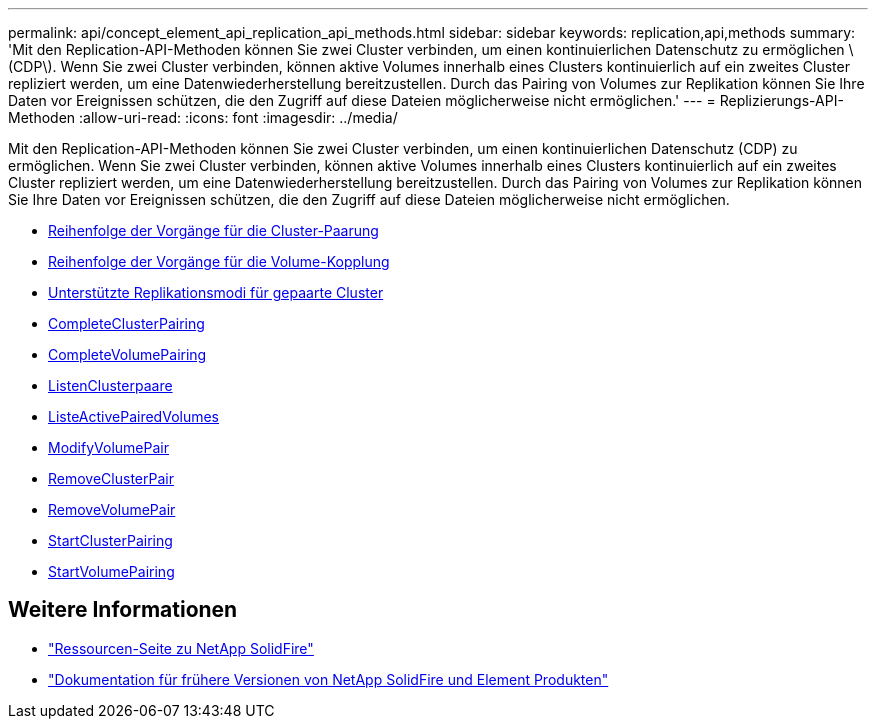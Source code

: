 ---
permalink: api/concept_element_api_replication_api_methods.html 
sidebar: sidebar 
keywords: replication,api,methods 
summary: 'Mit den Replication-API-Methoden können Sie zwei Cluster verbinden, um einen kontinuierlichen Datenschutz zu ermöglichen \(CDP\). Wenn Sie zwei Cluster verbinden, können aktive Volumes innerhalb eines Clusters kontinuierlich auf ein zweites Cluster repliziert werden, um eine Datenwiederherstellung bereitzustellen. Durch das Pairing von Volumes zur Replikation können Sie Ihre Daten vor Ereignissen schützen, die den Zugriff auf diese Dateien möglicherweise nicht ermöglichen.' 
---
= Replizierungs-API-Methoden
:allow-uri-read: 
:icons: font
:imagesdir: ../media/


[role="lead"]
Mit den Replication-API-Methoden können Sie zwei Cluster verbinden, um einen kontinuierlichen Datenschutz (CDP) zu ermöglichen. Wenn Sie zwei Cluster verbinden, können aktive Volumes innerhalb eines Clusters kontinuierlich auf ein zweites Cluster repliziert werden, um eine Datenwiederherstellung bereitzustellen. Durch das Pairing von Volumes zur Replikation können Sie Ihre Daten vor Ereignissen schützen, die den Zugriff auf diese Dateien möglicherweise nicht ermöglichen.

* xref:reference_element_api_cluster_pairing_order_of_operations.adoc[Reihenfolge der Vorgänge für die Cluster-Paarung]
* xref:reference_element_api_volume_pairing_order_of_operations.adoc[Reihenfolge der Vorgänge für die Volume-Kopplung]
* xref:reference_element_api_supported_modes_of_replication.adoc[Unterstützte Replikationsmodi für gepaarte Cluster]
* xref:reference_element_api_completeclusterpairing.adoc[CompleteClusterPairing]
* xref:reference_element_api_completevolumepairing.adoc[CompleteVolumePairing]
* xref:reference_element_api_listclusterpairs.adoc[ListenClusterpaare]
* xref:reference_element_api_listactivepairedvolumes.adoc[ListeActivePairedVolumes]
* xref:reference_element_api_modifyvolumepair.adoc[ModifyVolumePair]
* xref:reference_element_api_removeclusterpair.adoc[RemoveClusterPair]
* xref:reference_element_api_removevolumepair.adoc[RemoveVolumePair]
* xref:reference_element_api_startclusterpairing.adoc[StartClusterPairing]
* xref:reference_element_api_startvolumepairing.adoc[StartVolumePairing]




== Weitere Informationen

* https://www.netapp.com/data-storage/solidfire/documentation/["Ressourcen-Seite zu NetApp SolidFire"^]
* https://docs.netapp.com/sfe-122/topic/com.netapp.ndc.sfe-vers/GUID-B1944B0E-B335-4E0B-B9F1-E960BF32AE56.html["Dokumentation für frühere Versionen von NetApp SolidFire und Element Produkten"^]

